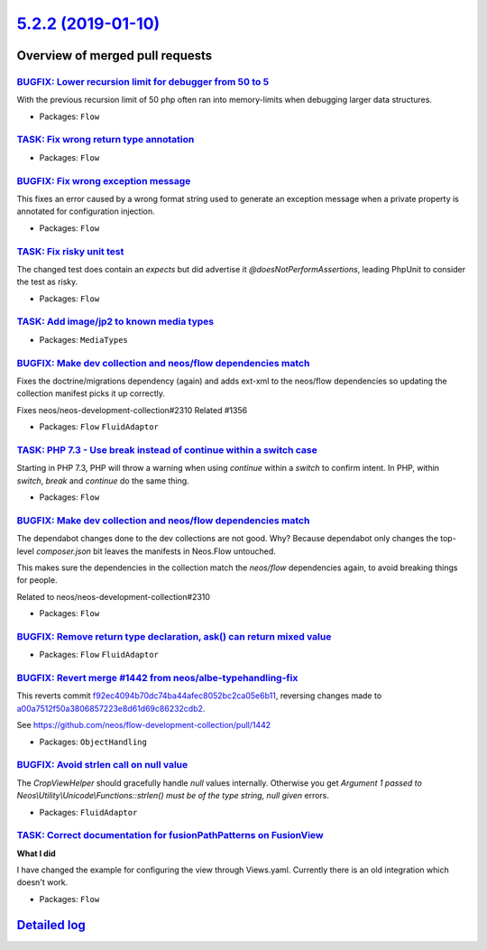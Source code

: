 `5.2.2 (2019-01-10) <https://github.com/neos/flow-development-collection/releases/tag/5.2.2>`_
==============================================================================================

Overview of merged pull requests
~~~~~~~~~~~~~~~~~~~~~~~~~~~~~~~~

`BUGFIX: Lower recursion limit for debugger from 50 to 5 <https://github.com/neos/flow-development-collection/pull/1493>`_
--------------------------------------------------------------------------------------------------------------------------

With the previous recursion limit of 50 php often ran into memory-limits when debugging larger data structures.

* Packages: ``Flow``

`TASK: Fix wrong return type annotation <https://github.com/neos/flow-development-collection/pull/1486>`_
---------------------------------------------------------------------------------------------------------

* Packages: ``Flow``

`BUGFIX: Fix wrong exception message <https://github.com/neos/flow-development-collection/pull/1484>`_
------------------------------------------------------------------------------------------------------

This fixes an error caused by a wrong format string used to
generate an exception message when a private property is
annotated for configuration injection.

* Packages: ``Flow``

`TASK: Fix risky unit test <https://github.com/neos/flow-development-collection/pull/1480>`_
--------------------------------------------------------------------------------------------

The changed test does contain an `expects` but did advertise it
`@doesNotPerformAssertions`, leading PhpUnit to consider the
test as risky.

* Packages: ``Flow``

`TASK: Add image/jp2 to known media types <https://github.com/neos/flow-development-collection/pull/1482>`_
-----------------------------------------------------------------------------------------------------------

* Packages: ``MediaTypes``

`BUGFIX: Make dev collection and neos/flow dependencies match <https://github.com/neos/flow-development-collection/pull/1479>`_
-------------------------------------------------------------------------------------------------------------------------------

Fixes the doctrine/migrations dependency (again) and adds ext-xml to
the neos/flow dependencies so updating the collection manifest picks
it up correctly.

Fixes neos/neos-development-collection#2310
Related #1356

* Packages: ``Flow`` ``FluidAdaptor``

`TASK: PHP 7.3 - Use break instead of continue within a switch case <https://github.com/neos/flow-development-collection/pull/1473>`_
-------------------------------------------------------------------------------------------------------------------------------------

Starting in PHP 7.3, PHP will throw a warning when using `continue`
within a `switch` to confirm intent. In PHP, within `switch`, `break`
and `continue` do the same thing.

* Packages: ``Flow``

`BUGFIX: Make dev collection and neos/flow dependencies match <https://github.com/neos/flow-development-collection/pull/1475>`_
-------------------------------------------------------------------------------------------------------------------------------

The dependabot changes done to the dev collections are not good. Why? Because dependabot only changes the top-level `composer.json` bit leaves the manifests in Neos.Flow untouched.

This makes sure the dependencies in the collection match the `neos/flow` dependencies again, to avoid breaking things for people.

Related to neos/neos-development-collection#2310

* Packages: ``Flow``

`BUGFIX: Remove return type declaration, ask() can return mixed value <https://github.com/neos/flow-development-collection/pull/1465>`_
---------------------------------------------------------------------------------------------------------------------------------------

* Packages: ``Flow`` ``FluidAdaptor``

`BUGFIX: Revert merge #1442 from neos/albe-typehandling-fix <https://github.com/neos/flow-development-collection/pull/1466>`_
-----------------------------------------------------------------------------------------------------------------------------

This reverts commit `f92ec4094b70dc74ba44afec8052bc2ca05e6b11 <https://github.com/neos/flow-development-collection/commit/f92ec4094b70dc74ba44afec8052bc2ca05e6b11>`_, reversing
changes made to `a00a7512f50a3806857223e8d61d69c86232cdb2 <https://github.com/neos/flow-development-collection/commit/a00a7512f50a3806857223e8d61d69c86232cdb2>`_.

See https://github.com/neos/flow-development-collection/pull/1442

* Packages: ``ObjectHandling``

`BUGFIX: Avoid strlen call on null value <https://github.com/neos/flow-development-collection/pull/1463>`_
----------------------------------------------------------------------------------------------------------

The `CropViewHelper` should gracefully handle `null` values
internally. Otherwise you get `Argument 1 passed to
Neos\\Utility\\Unicode\\Functions::strlen() must be of the type string,
null given` errors.

* Packages: ``FluidAdaptor``

`TASK: Correct documentation for fusionPathPatterns on FusionView <https://github.com/neos/flow-development-collection/pull/1430>`_
-----------------------------------------------------------------------------------------------------------------------------------

**What I did**

I have changed the example for configuring the view through Views.yaml. Currently there is an old integration which doesn't work.

* Packages: ``Flow``

`Detailed log <https://github.com/neos/flow-development-collection/compare/5.2.1...5.2.2>`_
~~~~~~~~~~~~~~~~~~~~~~~~~~~~~~~~~~~~~~~~~~~~~~~~~~~~~~~~~~~~~~~~~~~~~~~~~~~~~~~~~~~~~~~~~~~
